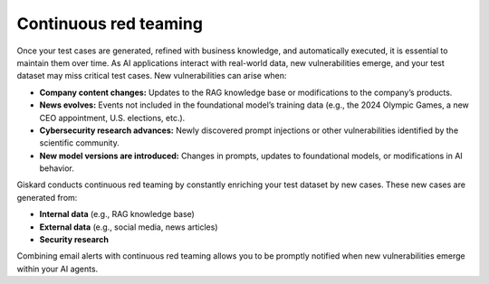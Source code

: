 =======================
Continuous red teaming
=======================

Once your test cases are generated, refined with business knowledge, and automatically executed, it is essential to maintain them over time. As AI applications interact with real-world data, new vulnerabilities emerge, and your test dataset may miss critical test cases. New vulnerabilities can arise when:

- **Company content changes:** Updates to the RAG knowledge base or modifications to the company’s products.
- **News evolves:** Events not included in the foundational model’s training data (e.g., the 2024 Olympic Games, a new CEO appointment, U.S. elections, etc.).
- **Cybersecurity research advances:** Newly discovered prompt injections or other vulnerabilities identified by the scientific community.
- **New model versions are introduced:** Changes in prompts, updates to foundational models, or modifications in AI behavior.

Giskard conducts continuous red teaming by constantly enriching your test dataset by new cases. These new cases are generated from:

- **Internal data** (e.g., RAG knowledge base)
- **External data** (e.g., social media, news articles)
- **Security research**

.. image:: /_static/images/hub/continuous-red-teaming.png
   :align: center
   :alt: "Continuous red teaming"
   :width: 800

Combining email alerts with continuous red teaming allows you to be promptly notified when new vulnerabilities emerge within your AI agents.